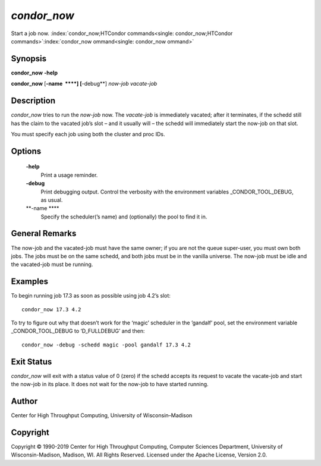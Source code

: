       

*condor\_now*
=============

Start a job now.
:index:`condor_now;HTCondor commands<single: condor_now;HTCondor commands>`\ :index:`condor_now ommand<single: condor_now ommand>`

Synopsis
--------

**condor\_now** **-help**

**condor\_now** [**-name  **\ **] [**-debug**\ ] *now-job* *vacate-job*

Description
-----------

*condor\_now* tries to run the *now-job* now. The *vacate-job* is
immediately vacated; after it terminates, if the schedd still has the
claim to the vacated job’s slot – and it usually will – the schedd will
immediately start the now-job on that slot.

You must specify each job using both the cluster and proc IDs.

Options
-------

 **-help**
    Print a usage reminder.
 **-debug**
    Print debugging output. Control the verbosity with the environment
    variables \_CONDOR\_TOOL\_DEBUG, as usual.
 **-name **\ **
    Specify the scheduler(’s name) and (optionally) the pool to find it
    in.

General Remarks
---------------

The now-job and the vacated-job must have the same owner; if you are not
the queue super-user, you must own both jobs. The jobs must be on the
same schedd, and both jobs must be in the vanilla universe. The now-job
must be idle and the vacated-job must be running.

Examples
--------

To begin running job 17.3 as soon as possible using job 4.2’s slot:

::

      condor_now 17.3 4.2

To try to figure out why that doesn’t work for the ‘magic’ scheduler in
the ’gandalf’ pool, set the environment variable \_CONDOR\_TOOL\_DEBUG
to ‘D\_FULLDEBUG’ and then:

::

      condor_now -debug -schedd magic -pool gandalf 17.3 4.2

Exit Status
-----------

*condor\_now* will exit with a status value of 0 (zero) if the schedd
accepts its request to vacate the vacate-job and start the now-job in
its place. It does not wait for the now-job to have started running.

Author
------

Center for High Throughput Computing, University of Wisconsin–Madison

Copyright
---------

Copyright © 1990-2019 Center for High Throughput Computing, Computer
Sciences Department, University of Wisconsin-Madison, Madison, WI. All
Rights Reserved. Licensed under the Apache License, Version 2.0.

      
